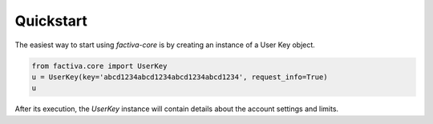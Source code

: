 Quickstart
==========

The easiest way to start using `factiva-core` is by creating an instance of a User Key object.

.. code-block:: python

    from factiva.core import UserKey
    u = UserKey(key='abcd1234abcd1234abcd1234abcd1234', request_info=True)
    u

After its execution, the `UserKey` instance will contain details about the account settings and limits.

